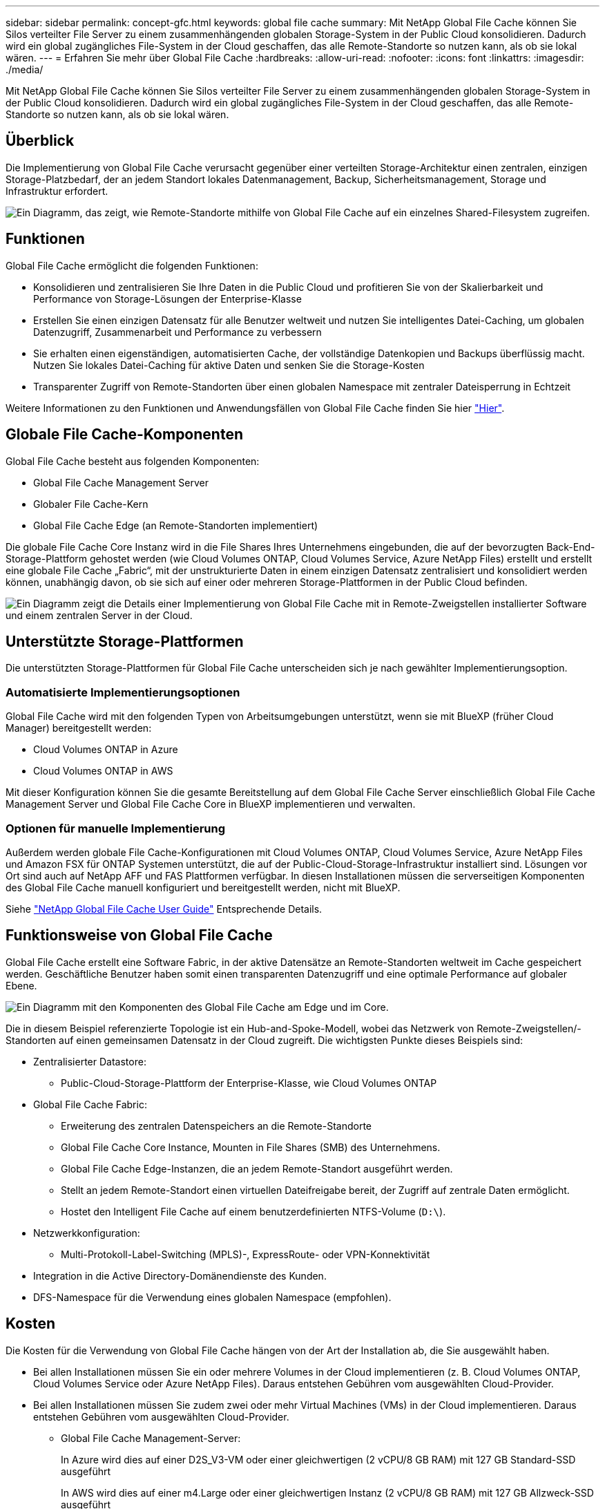 ---
sidebar: sidebar 
permalink: concept-gfc.html 
keywords: global file cache 
summary: Mit NetApp Global File Cache können Sie Silos verteilter File Server zu einem zusammenhängenden globalen Storage-System in der Public Cloud konsolidieren. Dadurch wird ein global zugängliches File-System in der Cloud geschaffen, das alle Remote-Standorte so nutzen kann, als ob sie lokal wären. 
---
= Erfahren Sie mehr über Global File Cache
:hardbreaks:
:allow-uri-read: 
:nofooter: 
:icons: font
:linkattrs: 
:imagesdir: ./media/


[role="lead"]
Mit NetApp Global File Cache können Sie Silos verteilter File Server zu einem zusammenhängenden globalen Storage-System in der Public Cloud konsolidieren. Dadurch wird ein global zugängliches File-System in der Cloud geschaffen, das alle Remote-Standorte so nutzen kann, als ob sie lokal wären.



== Überblick

Die Implementierung von Global File Cache verursacht gegenüber einer verteilten Storage-Architektur einen zentralen, einzigen Storage-Platzbedarf, der an jedem Standort lokales Datenmanagement, Backup, Sicherheitsmanagement, Storage und Infrastruktur erfordert.

image:diagram_gfc_image1.png["Ein Diagramm, das zeigt, wie Remote-Standorte mithilfe von Global File Cache auf ein einzelnes Shared-Filesystem zugreifen."]



== Funktionen

Global File Cache ermöglicht die folgenden Funktionen:

* Konsolidieren und zentralisieren Sie Ihre Daten in die Public Cloud und profitieren Sie von der Skalierbarkeit und Performance von Storage-Lösungen der Enterprise-Klasse
* Erstellen Sie einen einzigen Datensatz für alle Benutzer weltweit und nutzen Sie intelligentes Datei-Caching, um globalen Datenzugriff, Zusammenarbeit und Performance zu verbessern
* Sie erhalten einen eigenständigen, automatisierten Cache, der vollständige Datenkopien und Backups überflüssig macht. Nutzen Sie lokales Datei-Caching für aktive Daten und senken Sie die Storage-Kosten
* Transparenter Zugriff von Remote-Standorten über einen globalen Namespace mit zentraler Dateisperrung in Echtzeit


Weitere Informationen zu den Funktionen und Anwendungsfällen von Global File Cache finden Sie hier https://cloud.netapp.com/global-file-cache["Hier"^].



== Globale File Cache-Komponenten

Global File Cache besteht aus folgenden Komponenten:

* Global File Cache Management Server
* Globaler File Cache-Kern
* Global File Cache Edge (an Remote-Standorten implementiert)


Die globale File Cache Core Instanz wird in die File Shares Ihres Unternehmens eingebunden, die auf der bevorzugten Back-End-Storage-Plattform gehostet werden (wie Cloud Volumes ONTAP, Cloud Volumes Service, Azure NetApp Files) erstellt und erstellt eine globale File Cache „Fabric“, mit der unstrukturierte Daten in einem einzigen Datensatz zentralisiert und konsolidiert werden können, unabhängig davon, ob sie sich auf einer oder mehreren Storage-Plattformen in der Public Cloud befinden.

image:diagram_gfc_image2.png["Ein Diagramm zeigt die Details einer Implementierung von Global File Cache mit in Remote-Zweigstellen installierter Software und einem zentralen Server in der Cloud."]



== Unterstützte Storage-Plattformen

Die unterstützten Storage-Plattformen für Global File Cache unterscheiden sich je nach gewählter Implementierungsoption.



=== Automatisierte Implementierungsoptionen

Global File Cache wird mit den folgenden Typen von Arbeitsumgebungen unterstützt, wenn sie mit BlueXP (früher Cloud Manager) bereitgestellt werden:

* Cloud Volumes ONTAP in Azure
* Cloud Volumes ONTAP in AWS


Mit dieser Konfiguration können Sie die gesamte Bereitstellung auf dem Global File Cache Server einschließlich Global File Cache Management Server und Global File Cache Core in BlueXP implementieren und verwalten.



=== Optionen für manuelle Implementierung

Außerdem werden globale File Cache-Konfigurationen mit Cloud Volumes ONTAP, Cloud Volumes Service, Azure NetApp Files und Amazon FSX für ONTAP Systemen unterstützt, die auf der Public-Cloud-Storage-Infrastruktur installiert sind. Lösungen vor Ort sind auch auf NetApp AFF und FAS Plattformen verfügbar. In diesen Installationen müssen die serverseitigen Komponenten des Global File Cache manuell konfiguriert und bereitgestellt werden, nicht mit BlueXP.

Siehe https://repo.cloudsync.netapp.com/gfc/Global%20File%20Cache%202.1.0%20User%20Guide.pdf["NetApp Global File Cache User Guide"^] Entsprechende Details.



== Funktionsweise von Global File Cache

Global File Cache erstellt eine Software Fabric, in der aktive Datensätze an Remote-Standorten weltweit im Cache gespeichert werden. Geschäftliche Benutzer haben somit einen transparenten Datenzugriff und eine optimale Performance auf globaler Ebene.

image:diagram_gfc_image3.png["Ein Diagramm mit den Komponenten des Global File Cache am Edge und im Core."]

Die in diesem Beispiel referenzierte Topologie ist ein Hub-and-Spoke-Modell, wobei das Netzwerk von Remote-Zweigstellen/-Standorten auf einen gemeinsamen Datensatz in der Cloud zugreift. Die wichtigsten Punkte dieses Beispiels sind:

* Zentralisierter Datastore:
+
** Public-Cloud-Storage-Plattform der Enterprise-Klasse, wie Cloud Volumes ONTAP


* Global File Cache Fabric:
+
** Erweiterung des zentralen Datenspeichers an die Remote-Standorte
** Global File Cache Core Instance, Mounten in File Shares (SMB) des Unternehmens.
** Global File Cache Edge-Instanzen, die an jedem Remote-Standort ausgeführt werden.
** Stellt an jedem Remote-Standort einen virtuellen Dateifreigabe bereit, der Zugriff auf zentrale Daten ermöglicht.
** Hostet den Intelligent File Cache auf einem benutzerdefinierten NTFS-Volume (`D:\`).


* Netzwerkkonfiguration:
+
** Multi-Protokoll-Label-Switching (MPLS)-, ExpressRoute- oder VPN-Konnektivität


* Integration in die Active Directory-Domänendienste des Kunden.
* DFS-Namespace für die Verwendung eines globalen Namespace (empfohlen).




== Kosten

Die Kosten für die Verwendung von Global File Cache hängen von der Art der Installation ab, die Sie ausgewählt haben.

* Bei allen Installationen müssen Sie ein oder mehrere Volumes in der Cloud implementieren (z. B. Cloud Volumes ONTAP, Cloud Volumes Service oder Azure NetApp Files). Daraus entstehen Gebühren vom ausgewählten Cloud-Provider.
* Bei allen Installationen müssen Sie zudem zwei oder mehr Virtual Machines (VMs) in der Cloud implementieren. Daraus entstehen Gebühren vom ausgewählten Cloud-Provider.
+
** Global File Cache Management-Server:
+
In Azure wird dies auf einer D2S_V3-VM oder einer gleichwertigen (2 vCPU/8 GB RAM) mit 127 GB Standard-SSD ausgeführt

+
In AWS wird dies auf einer m4.Large oder einer gleichwertigen Instanz (2 vCPU/8 GB RAM) mit 127 GB Allzweck-SSD ausgeführt

** Globaler File-Cache-Kern:
+
In Azure läuft dies auf einer D4s_V3 VM oder einer gleichwertigen (4 vCPU/16 GB RAM) mit 127 GB Premium SSD

+
In AWS wird dies auf einer m4.xlarge-Instanz oder einer gleichwertigen (4 vCPU/16 GB RAM) mit 127 GB Allzweck-SSD ausgeführt



* Bei der Installation mit Cloud Volumes ONTAP in Azure oder AWS (die unterstützten Konfigurationen sind vollständig über BlueXP implementiert) gibt es zwei Preisoptionen:
+
** Für Cloud Volumes ONTAP Systeme in Azure oder AWS zahlt jeder Global File Cache Edge Instanz pro Jahr 3,000 US-Dollar.
** Alternativ können Sie für Cloud Volumes ONTAP Systeme in Azure das Cloud Volumes ONTAP Edge Cache Paket wählen. Diese kapazitätsbasierte Lizenz ermöglicht Ihnen die Bereitstellung einer einzelnen globalen File Cache Edge Instanz für jede bereitgestellte Kapazität von 3 tib. https://docs.netapp.com/us-en/cloud-manager-cloud-volumes-ontap/concept-licensing.html#capacity-based-licensing["Hier erfahren Sie mehr"].


* Bei der Installation mit den manuellen Bereitstellungsoptionen ist die Preisgestaltung unterschiedlich. Eine allgemeine Einschätzung der Kosten finden Sie unter https://cloud.netapp.com/global-file-cache/roi["Berechnen Sie Ihr Einsparungspotenzial"^] Oder wenden Sie sich an Ihren Global File Cache Solutions Engineer, um die besten Optionen für die Implementierung in Ihrem Unternehmen zu besprechen.




== Lizenzierung

Global File Cache umfasst einen Software-basierten License Management Server (LMS), mit dem Sie Ihr Lizenzmanagement konsolidieren und Lizenzen mithilfe eines automatisierten Mechanismus auf alle Core- und Edge-Instanzen implementieren können.

Wenn Sie Ihre erste Core-Instanz im Datacenter oder in der Cloud implementieren, können Sie diese Instanz als LMS für Ihr Unternehmen festlegen. Diese LMS-Instanz ist einmal konfiguriert, stellt eine Verbindung zum Abonnementdienst (über HTTPS) her und validiert Ihr Abonnement mit der Kunden-ID, die unsere Support-/Operations-Abteilung bei Aktivierung des Abonnements bereitstellt. Nachdem Sie diese Bezeichnung erstellt haben, verknüpfen Sie Ihre Edge-Instanzen mit dem LMS, indem Sie Ihre Kunden-ID und die IP-Adresse der LMS-Instanz angeben.

Wenn Sie zusätzliche Edge-Lizenzen erwerben oder Ihr Abonnement verlängern, aktualisiert unsere Support-/Operations-Abteilung die Lizenzdetails, beispielsweise die Anzahl der Websites oder das Enddatum des Abonnements. Nachdem das LMS den Abonnementdienst abgefragt hat, werden die Lizenzdetails automatisch auf der LMS-Instanz aktualisiert und gelten für Ihre GFC Core- und Edge-Instanzen.

Siehe https://repo.cloudsync.netapp.com/gfc/Global%20File%20Cache%202.1.0%20User%20Guide.pdf["NetApp Global File Cache User Guide"^] Weitere Details zur Lizenzierung.



== Einschränkungen

Die in BlueXP unterstützte Version des globalen Datei-Caches setzt voraus, dass die als zentraler Speicher verwendete Back-End-Speicherplattform eine Arbeitsumgebung sein muss, in der Sie einen einzelnen Cloud Volumes ONTAP Knoten oder ein HA-Paar in Azure oder AWS implementiert haben.

Andere Speicherplattformen und andere Cloud-Provider werden derzeit unter Verwendung von BlueXP nicht unterstützt, können aber mithilfe älterer Implementierungsverfahren implementiert werden. Diese anderen Konfigurationen, wie z. B. globaler Datei-Cache mit Cloud Volumes ONTAP oder Cloud Volumes Service auf Google Cloud, Azure NetApp Files oder Amazon FSX für ONTAP Systeme, werden im Rahmen der älteren Verfahren unterstützt. Siehe link:https://cloud.netapp.com/global-file-cache/onboarding["Global File Cache: Überblick und Onboarding"^] Entsprechende Details.
